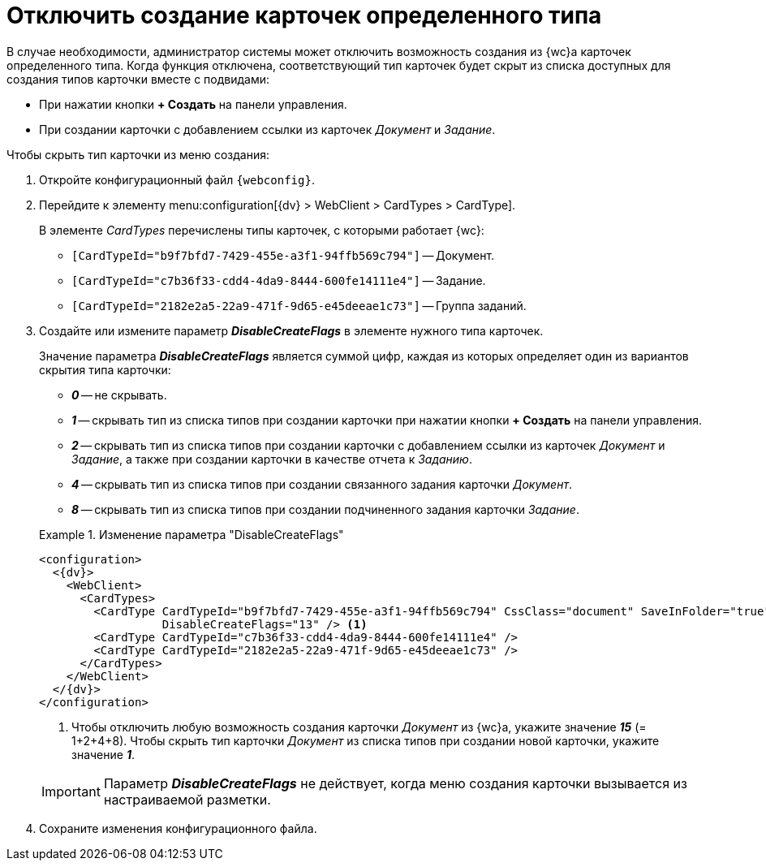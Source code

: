 = Отключить создание карточек определенного типа

В случае необходимости, администратор системы может отключить возможность создания из {wc}а карточек определенного типа. Когда функция отключена, соответствующий тип карточек будет скрыт из списка доступных для создания типов карточки вместе с подвидами:

* При нажатии кнопки *+ Создать* на панели управления.
* При создании карточки с добавлением ссылки из карточек _Документ_ и _Задание_.

.Чтобы скрыть тип карточки из меню создания:
. Откройте конфигурационный файл `{webconfig}`.
. Перейдите к элементу menu:configuration[{dv} > WebClient > CardTypes > CardType].
+
В элементе _CardTypes_ перечислены типы карточек, с которыми работает {wc}:
+
* `[CardTypeId="b9f7bfd7-7429-455e-a3f1-94ffb569c794"]` -- Документ.
* `[CardTypeId="c7b36f33-cdd4-4da9-8444-600fe14111e4"]` -- Задание.
* `[CardTypeId="2182e2a5-22a9-471f-9d65-e45deeae1c73"]` -- Группа заданий.
+
. Создайте или измените параметр *_DisableCreateFlags_* в элементе нужного типа карточек.
+
****
Значение параметра *_DisableCreateFlags_* является суммой цифр, каждая из которых определяет один из вариантов скрытия типа карточки:

* *_0_* -- не скрывать.
* *_1_* -- скрывать тип из списка типов при создании карточки при нажатии кнопки *+ Создать* на панели управления.
* *_2_* -- скрывать тип из списка типов при создании карточки с добавлением ссылки из карточек _Документ_ и _Задание_, а также при создании карточки в качестве отчета к _Заданию_.
* *_4_* -- скрывать тип из списка типов при создании связанного задания карточки _Документ_.
* *_8_* -- скрывать тип из списка типов при создании подчиненного задания карточки _Задание_.

.Изменение параметра "DisableCreateFlags"
====
[source]
----
<configuration>
  <{dv}>
    <WebClient>
      <CardTypes>
        <CardType CardTypeId="b9f7bfd7-7429-455e-a3f1-94ffb569c794" CssClass="document" SaveInFolder="true"
                  DisableCreateFlags="13" /> <.>
        <CardType CardTypeId="c7b36f33-cdd4-4da9-8444-600fe14111e4" />
        <CardType CardTypeId="2182e2a5-22a9-471f-9d65-e45deeae1c73" />
      </CardTypes>
    </WebClient>
  </{dv}>
</configuration>
----
<.> Чтобы отключить любую возможность создания карточки _Документ_ из {wc}а, укажите значение *_15_* (= 1+2+4+8). Чтобы скрыть тип карточки _Документ_ из списка типов при создании новой карточки, укажите значение *_1_*.

IMPORTANT: Параметр *_DisableCreateFlags_* не действует, когда меню создания карточки вызывается из настраиваемой разметки.
====
****
+
. Сохраните изменения конфигурационного файла.
